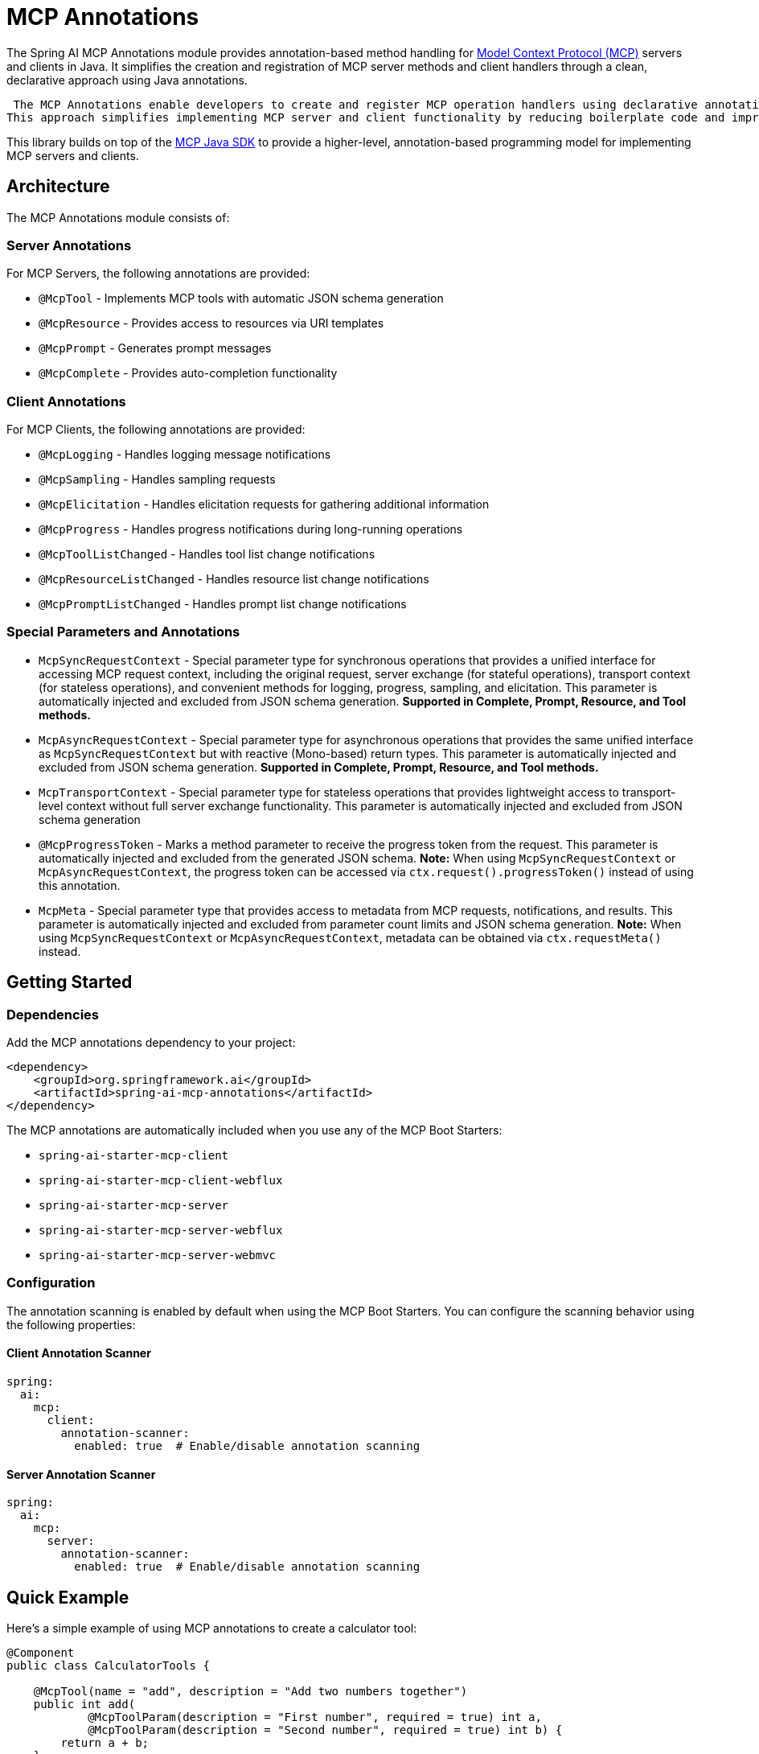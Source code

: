 = MCP Annotations

The Spring AI MCP Annotations module provides annotation-based method handling for link:https://github.com/modelcontextprotocol/spec[Model Context Protocol (MCP)] servers and clients in Java. 
It simplifies the creation and registration of MCP server methods and client handlers through a clean, declarative approach using Java annotations.

 The MCP Annotations enable developers to create and register MCP operation handlers using declarative annotations.
This approach simplifies implementing MCP server and client functionality by reducing boilerplate code and improving maintainability.

This library builds on top of the link:https://github.com/modelcontextprotocol/sdk-java[MCP Java SDK] to provide a higher-level, annotation-based programming model for implementing MCP servers and clients.

== Architecture

The MCP Annotations module consists of:

=== Server Annotations

For MCP Servers, the following annotations are provided:

* `@McpTool` - Implements MCP tools with automatic JSON schema generation
* `@McpResource` - Provides access to resources via URI templates
* `@McpPrompt` - Generates prompt messages
* `@McpComplete` - Provides auto-completion functionality

=== Client Annotations

For MCP Clients, the following annotations are provided:

* `@McpLogging` - Handles logging message notifications
* `@McpSampling` - Handles sampling requests
* `@McpElicitation` - Handles elicitation requests for gathering additional information
* `@McpProgress` - Handles progress notifications during long-running operations
* `@McpToolListChanged` - Handles tool list change notifications
* `@McpResourceListChanged` - Handles resource list change notifications
* `@McpPromptListChanged` - Handles prompt list change notifications


=== Special Parameters and Annotations

* `McpSyncRequestContext` - Special parameter type for synchronous operations that provides a unified interface for accessing MCP request context, including the original request, server exchange (for stateful operations), transport context (for stateless operations), and convenient methods for logging, progress, sampling, and elicitation. This parameter is automatically injected and excluded from JSON schema generation. **Supported in Complete, Prompt, Resource, and Tool methods.**
* `McpAsyncRequestContext` - Special parameter type for asynchronous operations that provides the same unified interface as `McpSyncRequestContext` but with reactive (Mono-based) return types. This parameter is automatically injected and excluded from JSON schema generation. **Supported in Complete, Prompt, Resource, and Tool methods.**
* `McpTransportContext` - Special parameter type for stateless operations that provides lightweight access to transport-level context without full server exchange functionality. This parameter is automatically injected and excluded from JSON schema generation
* `@McpProgressToken` - Marks a method parameter to receive the progress token from the request. This parameter is automatically injected and excluded from the generated JSON schema. **Note:** When using `McpSyncRequestContext` or `McpAsyncRequestContext`, the progress token can be accessed via `ctx.request().progressToken()` instead of using this annotation.
* `McpMeta` - Special parameter type that provides access to metadata from MCP requests, notifications, and results. This parameter is automatically injected and excluded from parameter count limits and JSON schema generation. **Note:** When using `McpSyncRequestContext` or `McpAsyncRequestContext`, metadata can be obtained via `ctx.requestMeta()` instead.

== Getting Started

=== Dependencies

Add the MCP annotations dependency to your project:

[source,xml]
----
<dependency>
    <groupId>org.springframework.ai</groupId>
    <artifactId>spring-ai-mcp-annotations</artifactId>
</dependency>
----

The MCP annotations are automatically included when you use any of the MCP Boot Starters:

* `spring-ai-starter-mcp-client`
* `spring-ai-starter-mcp-client-webflux`
* `spring-ai-starter-mcp-server`
* `spring-ai-starter-mcp-server-webflux`
* `spring-ai-starter-mcp-server-webmvc`

=== Configuration

The annotation scanning is enabled by default when using the MCP Boot Starters. You can configure the scanning behavior using the following properties:

==== Client Annotation Scanner

[source,yaml]
----
spring:
  ai:
    mcp:
      client:
        annotation-scanner:
          enabled: true  # Enable/disable annotation scanning
----

==== Server Annotation Scanner

[source,yaml]
----
spring:
  ai:
    mcp:
      server:
        annotation-scanner:
          enabled: true  # Enable/disable annotation scanning
----

== Quick Example

Here's a simple example of using MCP annotations to create a calculator tool:

[source,java]
----
@Component
public class CalculatorTools {

    @McpTool(name = "add", description = "Add two numbers together")
    public int add(
            @McpToolParam(description = "First number", required = true) int a,
            @McpToolParam(description = "Second number", required = true) int b) {
        return a + b;
    }

    @McpTool(name = "multiply", description = "Multiply two numbers")
    public double multiply(
            @McpToolParam(description = "First number", required = true) double x,
            @McpToolParam(description = "Second number", required = true) double y) {
        return x * y;
    }
}
----

And a simple client handler for logging:

[source,java]
----
@Component
public class LoggingHandler {

    @McpLogging(clients = "my-server")
    public void handleLoggingMessage(LoggingMessageNotification notification) {
        System.out.println("Received log: " + notification.level() + 
                          " - " + notification.data());
    }
}
----

With Spring Boot auto-configuration, these annotated beans are automatically detected and registered with the MCP server or client.

== Documentation

* xref:api/mcp/mcp-annotations-client.adoc[Client Annotations] - Detailed guide for client-side annotations
* xref:api/mcp/mcp-annotations-server.adoc[Server Annotations] - Detailed guide for server-side annotations
* xref:api/mcp/mcp-annotations-special-params.adoc[Special Parameters] - Guide for special parameter types
* xref:api/mcp/mcp-annotations-examples.adoc[Examples] - Comprehensive examples and use cases

== Additional Resources

* xref:api/mcp/mcp-overview.adoc[MCP Overview]
* xref:api/mcp/mcp-client-boot-starter-docs.adoc[MCP Client Boot Starter]
* xref:api/mcp/mcp-server-boot-starter-docs.adoc[MCP Server Boot Starter]
* link:https://modelcontextprotocol.github.io/specification/[Model Context Protocol Specification]
